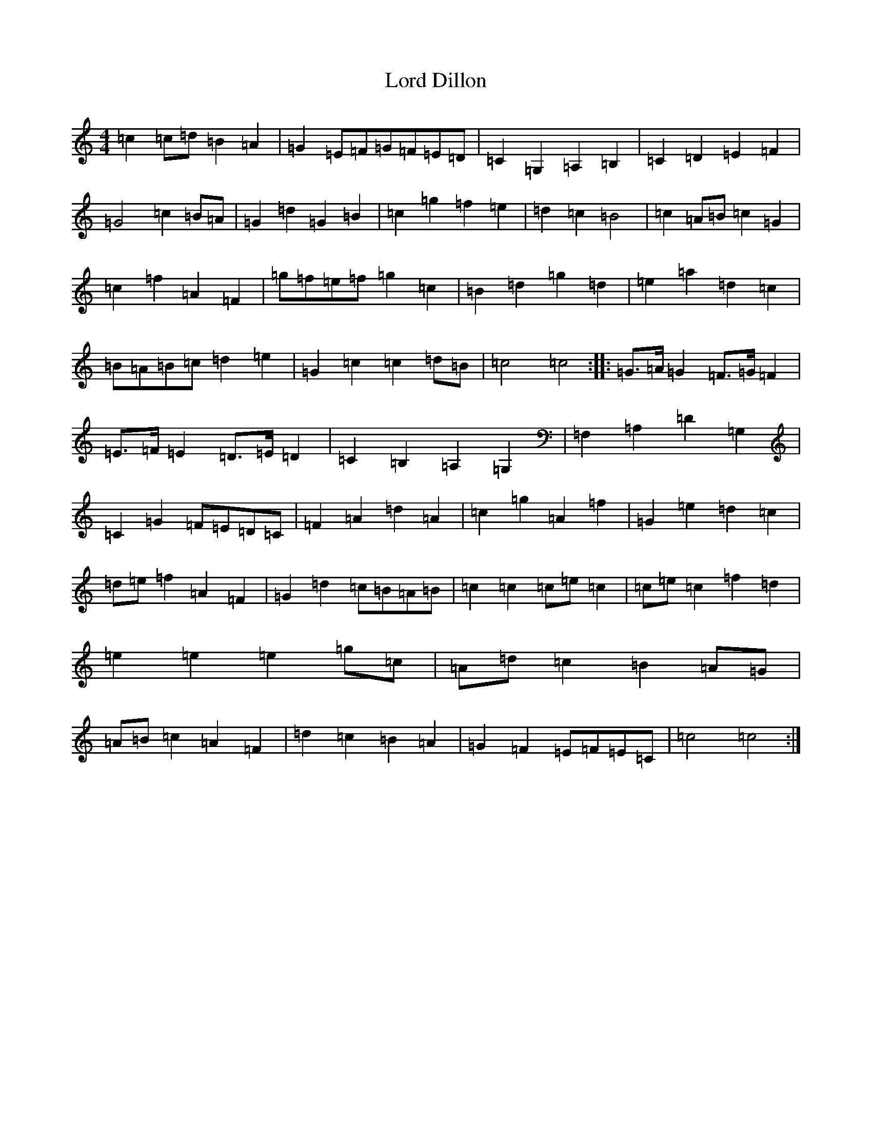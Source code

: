 X: 12759
T: Lord Dillon
S: https://thesession.org/tunes/11777#setting11777
Z: F Major
R: reel
M: 4/4
L: 1/8
K: C Major
=c2=c=d=B2=A2|=G2=E=F=G=F=E=D|=C2=G,2=A,2=B,2|=C2=D2=E2=F2|=G4=c2=B=A|=G2=d2=G2=B2|=c2=g2=f2=e2|=d2=c2=B4|=c2=A=B=c2=G2|=c2=f2=A2=F2|=g=f=e=f=g2=c2|=B2=d2=g2=d2|=e2=a2=d2=c2|=B=A=B=c=d2=e2|=G2=c2=c2=d=B|=c4=c4:||:=G3/2=A/2=G2=F3/2=G/2=F2|=E3/2=F/2=E2=D3/2=E/2=D2|=C2=B,2=A,2=G,2|=F,2=A,2=D2=G,2|=C2=G2=F=E=D=C|=F2=A2=d2=A2|=c2=g2=A2=f2|=G2=e2=d2=c2|=d=e=f2=A2=F2|=G2=d2=c=B=A=B|=c2=c2=c=e=c2|=c=e=c2=f2=d2|=e2=e2=e2=g=c|=A=d=c2=B2=A=G|=A=B=c2=A2=F2|=d2=c2=B2=A2|=G2=F2=E=F=E=C|=c4=c4:|